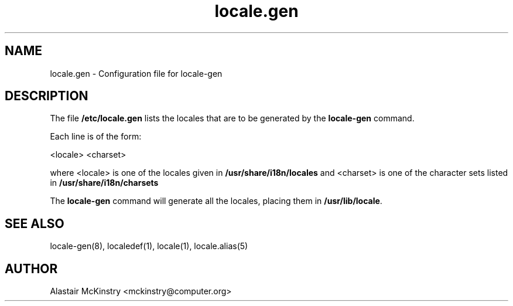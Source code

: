 .\" -*- nroff -*-
.\" Copyright (C) 2002 Free Software Foundation, Inc.
.\"
.\" This program is free software; you can redistribute it and/or modify
.\" it under the terms of the GNU General Public License as published by
.\" the Free Software Foundation; either version 2, or (at your option)
.\" any later version.
.\"
.\" This program is distributed in the hope that it will be useful,
.\" but WITHOUT ANY WARRANTY; without even the implied warranty of
.\" MERCHANTABILITY or FITNESS FOR A PARTICULAR PURPOSE.  See the
.\" GNU General Public License for more details.
.\"
.\" You should have received a copy of the GNU General Public License
.\" along with this program; if not, write to the Free Software Foundation,
.\" Inc., 59 Temple Place - Suite 330, Boston, MA 02111-1307, USA.
.TH locale.gen 5 "January 2002" "Debian GNU/Linux"
.SH "NAME"
locale.gen \- Configuration file for locale-gen
.SH "DESCRIPTION"
The file \fB/etc/locale.gen\fP lists the locales that are to be generated
by the \fBlocale-gen\fP command.

Each line is of the form:

<locale> <charset>

where <locale> is one of the locales given in 
.B /usr/share/i18n/locales
and <charset> is one of the character sets listed in 
.B /usr/share/i18n/charsets

The
.B locale-gen
command will generate all the locales, placing them in
\fB/usr/lib/locale\fP.

.SH "SEE ALSO"
locale-gen(8), localedef(1), locale(1), locale.alias(5)
.SH "AUTHOR"
Alastair McKinstry <mckinstry@computer.org>
